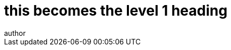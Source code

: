 //these are different per document, edit and add manually:
:doctitle: this becomes the level 1 heading
:page-code: see the ePO page dictionary for this code
:page-name: name of document
:author: author
:authoremail: author@writing.com
:docdate: June 2023

//these are the same in each branch, edit and then add manually

:this-version: e.g. 3.1.0
:this-version-tag: v{this-version}
:git-repo-url: https://github.com/OP-TED/ePO
:path-to-dist: /ascii_doc/modules/ROOT
:url-tree: {git-repo-url}/tree/{this-version-tag}{path-to-dist}
:url-blob: {git-repo-url}/blob/{this-version-tag}{path-to-dist}

